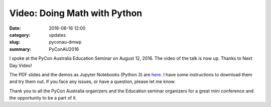 Video: Doing Math with Python
=============================

:date: 2016-08-16 12:00
:category: updates
:slug: pyconau-dmwp
:summary: PyConAU2016


I spoke at the PyCon Australia Education Seminar on August 12, 2016. The video of the talk is now up.
Thanks to Next Day Video!

.. youtube:: XJOt4QQgx0A

The PDF slides and the demos as Jupyter Notebooks (Python 3) are `here <https://github.com/doingmathwithpython/pycon-au-2016>`__. I have some instructions to download them and try them out. If you face any issues, or have a question, please let me know. 

Thank you to all the PyCon Australia organizers and the Education seminar organizers for a great mini conference
and the opportunity to be a part of it.
